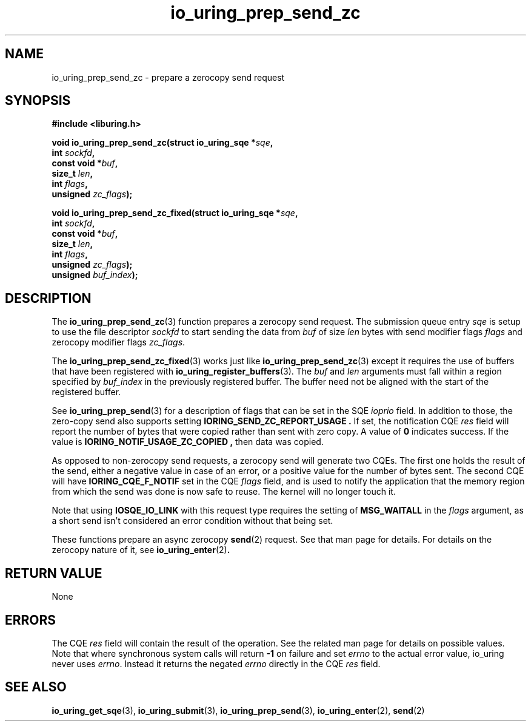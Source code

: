 .\" Copyright (C) 2022 Jens Axboe <axboe@kernel.dk>
.\"
.\" SPDX-License-Identifier: LGPL-2.0-or-later
.\"
.TH io_uring_prep_send_zc 3 "September 6, 2022" "liburing-2.3" "liburing Manual"
.SH NAME
io_uring_prep_send_zc \- prepare a zerocopy send request
.SH SYNOPSIS
.nf
.B #include <liburing.h>
.PP
.BI "void io_uring_prep_send_zc(struct io_uring_sqe *" sqe ","
.BI "                           int " sockfd ","
.BI "                           const void *" buf ","
.BI "                           size_t " len ","
.BI "                           int " flags ","
.BI "                           unsigned " zc_flags ");"
.PP
.BI "void io_uring_prep_send_zc_fixed(struct io_uring_sqe *" sqe ","
.BI "                                 int " sockfd ","
.BI "                                 const void *" buf ","
.BI "                                 size_t " len ","
.BI "                                 int " flags ","
.BI "                                 unsigned " zc_flags ");"
.BI "                                 unsigned " buf_index ");"
.fi
.SH DESCRIPTION
.PP
The
.BR io_uring_prep_send_zc (3)
function prepares a zerocopy send request. The submission queue entry
.I sqe
is setup to use the file descriptor
.I sockfd
to start sending the data from
.I buf
of size
.I len
bytes with send modifier flags
.I flags
and zerocopy modifier flags
.IR zc_flags .

The 
.BR io_uring_prep_send_zc_fixed (3)
works just like
.BR io_uring_prep_send_zc (3)
except it requires the use of buffers that have been registered with 
.BR io_uring_register_buffers (3).
The
.I buf
and
.I len
arguments must fall within a region specified by
.I buf_index
in the previously registered buffer. The buffer need not be aligned with the 
start of the registered buffer.

See
.BR io_uring_prep_send (3)
for a description of flags that can be set in the SQE
.I ioprio
field. In addition to those, the zero-copy send also supports setting
.B IORING_SEND_ZC_REPORT_USAGE .
If set, the notification CQE
.I res
field will report the number of bytes that were copied rather than sent with
zero copy. A value of
.B 0
indicates success. If the value is
.B IORING_NOTIF_USAGE_ZC_COPIED ,
then data was copied.

As opposed to non-zerocopy send requests, a zerocopy send will generate two
CQEs. The first one holds the result of the send, either a negative value in
case of an error, or a positive value for the number of bytes sent. The second
CQE will have
.B IORING_CQE_F_NOTIF
set in the CQE
.I flags
field, and is used to notify the application that the memory region from which
the send was done is now safe to reuse. The kernel will no longer touch it.

Note that using
.B IOSQE_IO_LINK
with this request type requires the setting of
.B MSG_WAITALL
in the
.I flags
argument, as a short send isn't considered an error condition without
that being set.

These functions prepare an async zerocopy
.BR send (2)
request. See that man page for details. For details on the zerocopy nature
of it, see
.BR io_uring_enter (2) .

.SH RETURN VALUE
None
.SH ERRORS
The CQE
.I res
field will contain the result of the operation. See the related man page for
details on possible values. Note that where synchronous system calls will return
.B -1
on failure and set
.I errno
to the actual error value, io_uring never uses
.IR errno .
Instead it returns the negated
.I errno
directly in the CQE
.I res
field.
.SH SEE ALSO
.BR io_uring_get_sqe (3),
.BR io_uring_submit (3),
.BR io_uring_prep_send (3),
.BR io_uring_enter (2),
.BR send (2)
